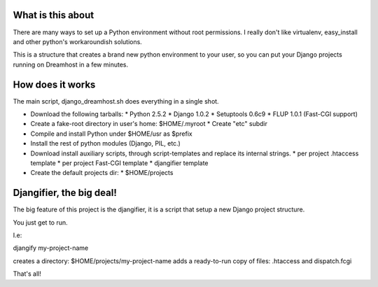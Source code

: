 What is this about
==================

There are many ways to set up a Python environment without root permissions.
I really don't like virtualenv, easy_install and other python's workaroundish solutions.

This is a structure that creates a brand new python environment to
your user, so you can put your Django projects running on Dreamhost in
a few minutes.

How does it works
=================

The main script, django_dreamhost.sh does everything in a single shot.

* Download the following tarballs:
  * Python 2.5.2
  * Django 1.0.2
  * Setuptools 0.6c9
  * FLUP 1.0.1 (Fast-CGI support)

* Create a fake-root directory in user's home: $HOME/.myroot
  * Create "etc" subdir
* Compile and install Python under $HOME/usr as $prefix
* Install the rest of python modules (Django, PIL, etc.)

* Download install auxiliary scripts, through script-templates and
  replace its internal strings.
  * per project .htaccess template
  * per project Fast-CGI template
  * djangifier template

* Create the default projects dir:
  * $HOME/projects

Djangifier, the big deal!
=========================

The big feature of this project is the djangifier, it is a script that
setup a new Django project structure.

You just get to run.

I.e:

djangify my-project-name

creates a directory: $HOME/projects/my-project-name
adds a ready-to-run copy of files: .htaccess and dispatch.fcgi

That's all!